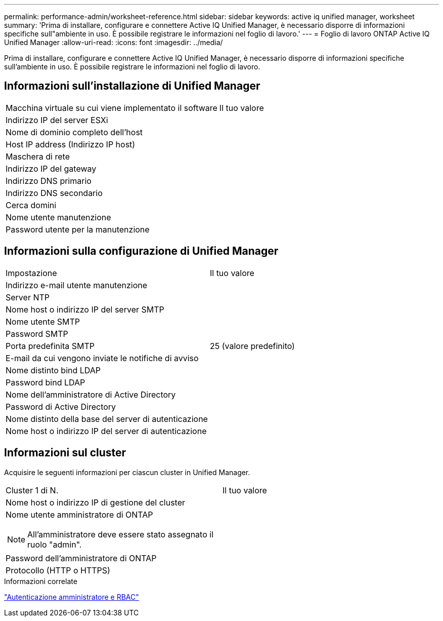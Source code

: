 ---
permalink: performance-admin/worksheet-reference.html 
sidebar: sidebar 
keywords: active iq unified manager, worksheet 
summary: 'Prima di installare, configurare e connettere Active IQ Unified Manager, è necessario disporre di informazioni specifiche sull"ambiente in uso. È possibile registrare le informazioni nel foglio di lavoro.' 
---
= Foglio di lavoro ONTAP Active IQ Unified Manager
:allow-uri-read: 
:icons: font
:imagesdir: ../media/


[role="lead"]
Prima di installare, configurare e connettere Active IQ Unified Manager, è necessario disporre di informazioni specifiche sull'ambiente in uso. È possibile registrare le informazioni nel foglio di lavoro.



== Informazioni sull'installazione di Unified Manager

|===


| Macchina virtuale su cui viene implementato il software | Il tuo valore 


 a| 
Indirizzo IP del server ESXi
 a| 



 a| 
Nome di dominio completo dell'host
 a| 



 a| 
Host IP address (Indirizzo IP host)
 a| 



 a| 
Maschera di rete
 a| 



 a| 
Indirizzo IP del gateway
 a| 



 a| 
Indirizzo DNS primario
 a| 



 a| 
Indirizzo DNS secondario
 a| 



 a| 
Cerca domini
 a| 



 a| 
Nome utente manutenzione
 a| 



 a| 
Password utente per la manutenzione
 a| 

|===


== Informazioni sulla configurazione di Unified Manager

|===


| Impostazione | Il tuo valore 


 a| 
Indirizzo e-mail utente manutenzione
 a| 



 a| 
Server NTP
 a| 



 a| 
Nome host o indirizzo IP del server SMTP
 a| 



 a| 
Nome utente SMTP
 a| 



 a| 
Password SMTP
 a| 



 a| 
Porta predefinita SMTP
 a| 
25 (valore predefinito)



 a| 
E-mail da cui vengono inviate le notifiche di avviso
 a| 



 a| 
Nome distinto bind LDAP
 a| 



 a| 
Password bind LDAP
 a| 



 a| 
Nome dell'amministratore di Active Directory
 a| 



 a| 
Password di Active Directory
 a| 



 a| 
Nome distinto della base del server di autenticazione
 a| 



 a| 
Nome host o indirizzo IP del server di autenticazione
 a| 

|===


== Informazioni sul cluster

Acquisire le seguenti informazioni per ciascun cluster in Unified Manager.

|===


| Cluster 1 di N. | Il tuo valore 


 a| 
Nome host o indirizzo IP di gestione del cluster
 a| 



 a| 
Nome utente amministratore di ONTAP


NOTE: All'amministratore deve essere stato assegnato il ruolo "admin".
 a| 



 a| 
Password dell'amministratore di ONTAP
 a| 



 a| 
Protocollo (HTTP o HTTPS)
 a| 

|===
.Informazioni correlate
link:../authentication/index.html["Autenticazione amministratore e RBAC"]
